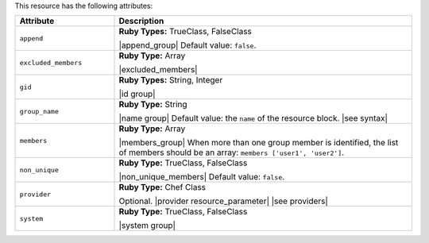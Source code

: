 .. The contents of this file are included in multiple topics.
.. This file should not be changed in a way that hinders its ability to appear in multiple documentation sets.

This resource has the following attributes:

.. list-table::
   :widths: 150 450
   :header-rows: 1

   * - Attribute
     - Description
   * - ``append``
     - **Ruby Types:** TrueClass, FalseClass

       |append_group| Default value: ``false``.
   * - ``excluded_members``
     - **Ruby Type:** Array

       |excluded_members|
   * - ``gid``
     - **Ruby Types:** String, Integer

       |id group|
   * - ``group_name``
     - **Ruby Type:** String

       |name group| Default value: the ``name`` of the resource block. |see syntax|
   * - ``members``
     - **Ruby Type:** Array

       |members_group| When more than one group member is identified, the list of members should be an array: ``members ['user1', 'user2']``.
   * - ``non_unique``
     - **Ruby Type:** TrueClass, FalseClass

       |non_unique_members| Default value: ``false``.
   * - ``provider``
     - **Ruby Type:** Chef Class

       Optional. |provider resource_parameter| |see providers|
   * - ``system``
     - **Ruby Type:** TrueClass, FalseClass

       |system group|

